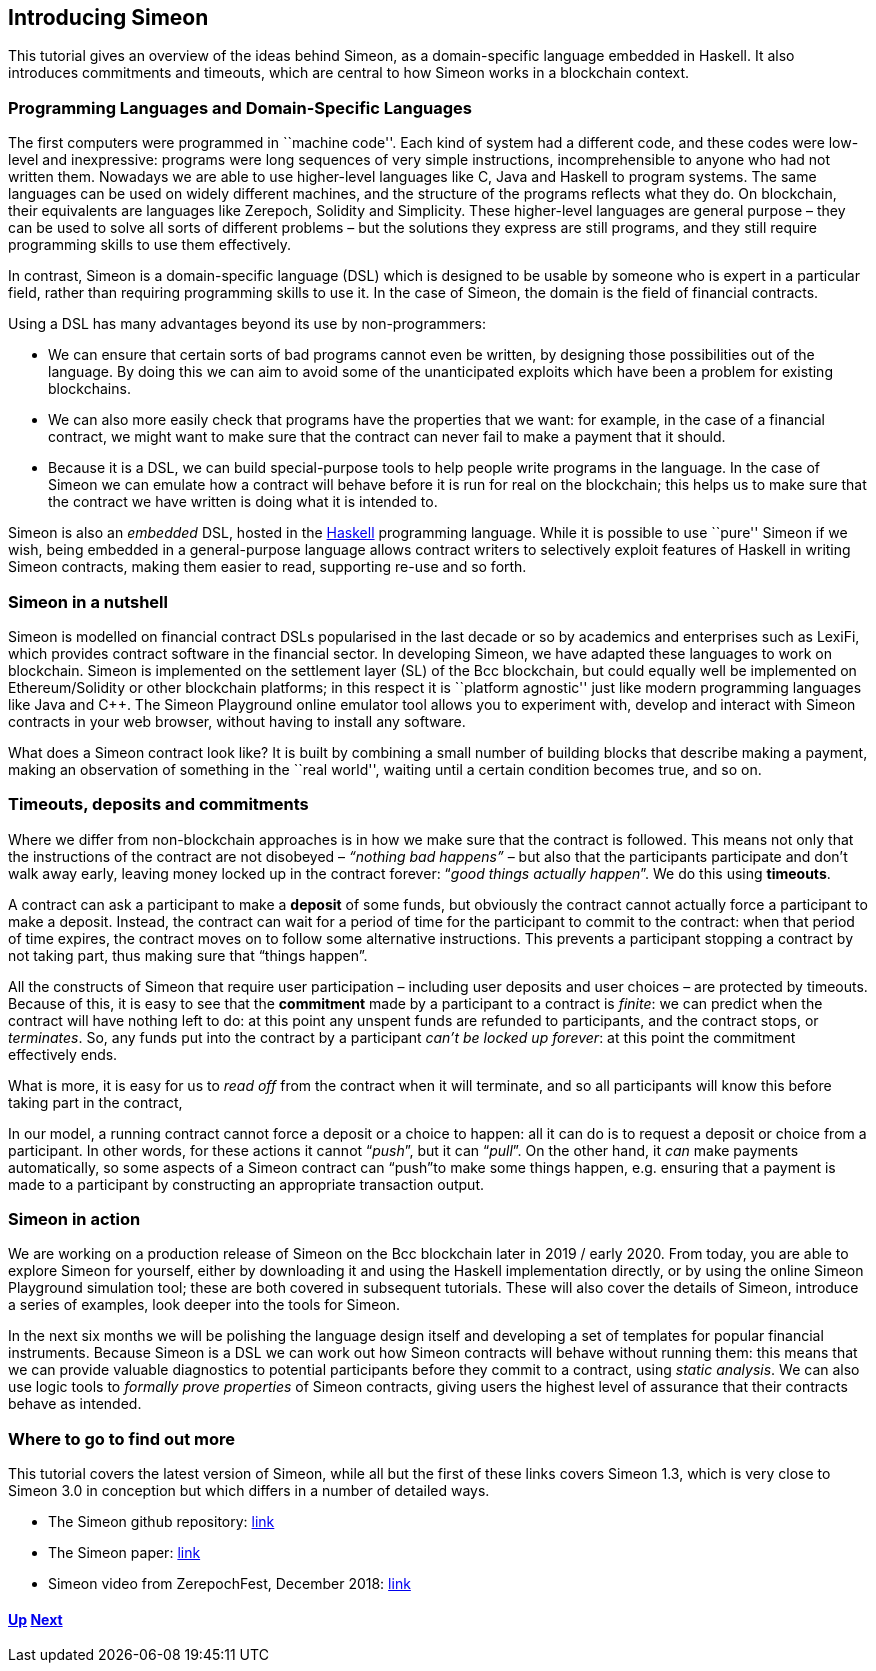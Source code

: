 == Introducing Simeon

This tutorial gives an overview of the ideas behind Simeon, as a
domain-specific language embedded in Haskell. It also introduces
commitments and timeouts, which are central to how Simeon works in a
blockchain context.

=== Programming Languages and Domain-Specific Languages

The first computers were programmed in ``machine code''. Each kind of
system had a different code, and these codes were low-level and
inexpressive: programs were long sequences of very simple instructions,
incomprehensible to anyone who had not written them. Nowadays we are
able to use higher-level languages like C, Java and Haskell to program
systems. The same languages can be used on widely different machines,
and the structure of the programs reflects what they do. On blockchain,
their equivalents are languages like Zerepoch, Solidity and Simplicity.
These higher-level languages are general purpose – they can be used to
solve all sorts of different problems – but the solutions they express
are still programs, and they still require programming skills to use
them effectively.

In contrast, Simeon is a domain-specific language (DSL) which is
designed to be usable by someone who is expert in a particular field,
rather than requiring programming skills to use it. In the case of
Simeon, the domain is the field of financial contracts.

Using a DSL has many advantages beyond its use by non-programmers:

* We can ensure that certain sorts of bad programs cannot even be
written, by designing those possibilities out of the language. By doing
this we can aim to avoid some of the unanticipated exploits which have
been a problem for existing blockchains.
* We can also more easily check that programs have the properties that
we want: for example, in the case of a financial contract, we might want
to make sure that the contract can never fail to make a payment that it
should.
* Because it is a DSL, we can build special-purpose tools to help people
write programs in the language. In the case of Simeon we can emulate
how a contract will behave before it is run for real on the blockchain;
this helps us to make sure that the contract we have written is doing
what it is intended to.

Simeon is also an _embedded_ DSL, hosted in the
https://www.haskell.org[Haskell] programming language. While it is
possible to use ``pure'' Simeon if we wish, being embedded in a
general-purpose language allows contract writers to selectively exploit
features of Haskell in writing Simeon contracts, making them easier to
read, supporting re-use and so forth.

=== Simeon in a nutshell

Simeon is modelled on financial contract DSLs popularised in the last
decade or so by academics and enterprises such as LexiFi, which provides
contract software in the financial sector. In developing Simeon, we
have adapted these languages to work on blockchain. Simeon is
implemented on the settlement layer (SL) of the Bcc blockchain, but
could equally well be implemented on Ethereum/Solidity or other
blockchain platforms; in this respect it is ``platform agnostic'' just
like modern programming languages like Java and C++. The Simeon
Playground online emulator tool allows you to experiment with, develop
and interact with Simeon contracts in your web browser, without having
to install any software.

What does a Simeon contract look like? It is built by combining a small
number of building blocks that describe making a payment, making an
observation of something in the ``real world'', waiting until a certain
condition becomes true, and so on.

=== Timeouts, deposits and commitments

Where we differ from non-blockchain approaches is in how we make sure
that the contract is followed. This means not only that the instructions
of the contract are not disobeyed – _“nothing bad happens”_ – but also
that the participants participate and don’t walk away early, leaving
money locked up in the contract forever: “_good things actually
happen_”. We do this using *timeouts*.

A contract can ask a participant to make a *deposit* of some funds, but obviously the contract cannot actually force a participant to make a deposit. Instead, the contract can wait for a period of time for the participant to commit to the contract: when that period of time expires, the contract moves on to follow some alternative instructions. This prevents a participant stopping a contract by not taking part, thus making sure that “things happen”.

All the constructs of Simeon that require user participation – including user deposits and user choices – are protected by timeouts. Because of this, it is easy to see that the *commitment* made by a participant to a contract is _finite_: we can predict when the contract will have nothing left to do: at this point any unspent funds are refunded to participants, and the contract stops, or _terminates_. So, any funds put into the contract by a participant _can't be locked up forever_: at this point the commitment effectively ends. 

What is more, it is easy for us to _read off_ from the contract when it will terminate, and so all participants will know this before taking part in the contract,

In our model, a running contract cannot force a deposit or a choice
to happen: all it can do is to request a deposit or choice from a participant. In other words, for these actions it cannot
“__push__”, but it can “__pull__”. On the other hand, it _can_ make payments automatically, so some aspects of a Simeon contract can “push”to make some things happen, e.g. ensuring that a payment is made to a participant by constructing an appropriate transaction output.


=== Simeon in action

We are working on a production release of Simeon on the Bcc
blockchain later in 2019 / early 2020. From today, you are able to explore
Simeon for yourself, either by downloading it and using the Haskell
implementation directly, or by using the online Simeon Playground
simulation tool; these are both covered in subsequent tutorials. These
will also cover the details of Simeon, introduce a series of examples,
look deeper into the tools for Simeon.

In the next six months we will be polishing the language design itself
and developing a set of templates for popular financial instruments. Because Simeon is a DSL we can work out how Simeon contracts will behave without running them: this means that we can provide valuable diagnostics to potential participants before they commit to a contract, using _static analysis_. We can also use logic tools to _formally prove properties_ of Simeon
contracts, giving users the highest level of assurance that their
contracts behave as intended.

=== Where to go to find out more

This tutorial covers the latest version of Simeon, while all but the
first of these links covers Simeon 1.3, which is very close to Simeon
3.0 in conception but which differs in a number of detailed ways. 

* The Simeon github repository:
https://github.com/The-Blockchain-Company/simeon[link]
* The Simeon paper: https://tbco.io/research/papers/#2WHKDRA8[link]
* Simeon video from ZerepochFest, December 2018:
https://www.youtube.com/watch?v=rSpFOADHLqw[link]

==== link:./README.adoc[Up] link:./escrow-ex.adoc[Next]
